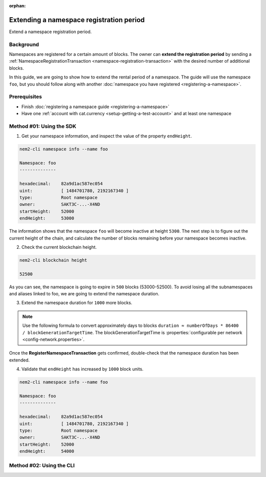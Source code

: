 :orphan:

.. post:: 19 Jun, 2019
    :category: Namespace
    :excerpt: 1
    :nocomments:

#########################################
Extending a namespace registration period
#########################################

Extend a namespace registration period.

**********
Background
**********

Namespaces are registered for a certain amount of blocks. The owner can **extend the registration period** by sending a :ref:`NamespaceRegistrationTransaction <namespace-registration-transaction>` with the desired number of additional blocks.

In this guide, we are going to show how to extend the rental period of a namespace. The guide will use the namespace ``foo``, but you should follow along with another :doc:`namespace you have registered <registering-a-namespace>`.

*************
Prerequisites
*************

- Finish :doc:`registering a namespace guide <registering-a-namespace>`
- Have one :ref:`account with cat.currency <setup-getting-a-test-account>` and at least one namespace

*************************
Method #01: Using the SDK
*************************

1. Get your namespace information, and inspect the value of the property ``endHeight``.

.. code-block:: bash

    nem2-cli namespace info --name foo

    Namespace: foo
    --------------

    hexadecimal:    82a9d1ac587ec054
    uint:           [ 1484701780, 2192167340 ]
    type:           Root namespace
    owner:          SAKT3C-...-X4ND
    startHeight:    52000
    endHeight:      53000

The information shows that the namespace ``foo`` will become inactive at height ``5300``. The next step is to figure out the current height of the chain, and calculate the number of blocks remaining before your namespace becomes inactive.

2. Check the current blockchain height.

.. code-block:: bash

    nem2-cli blockchain height

    52500

As you can see, the namespace is going to expire in ``500`` blocks (53000-52500).  To avoid losing all the subnamespaces and aliases linked to foo, we are going to extend the namespace duration.

3. Extend the namespace duration for ``1000`` more blocks.

.. example-code::

    .. viewsource:: ../../resources/examples/typescript/namespace/RegisteringANamespace.ts
        :language: typescript
        :start-after:  /* start block 01 */
        :end-before: /* end block 01 */

    .. viewsource:: ../../resources/examples/javascript/namespace/RegisteringANamespace.js
        :language: javascript
        :start-after:  /* start block 01 */
        :end-before: /* end block 01 */

.. note:: Use the following formula to convert approximately days to blocks ``duration ≈ numberOfDays * 86400 / blockGenerationTargetTime``. The blockGenerationTargetTime is :properties:`configurable per network <config-network.properties>`.

Once the **RegisterNamespaceTransaction** gets confirmed, double-check that the namespace duration has been extended.

4. Validate that ``endHeight`` has increased by ``1000`` block units.

.. code-block:: bash

    nem2-cli namespace info --name foo

    Namespace: foo
    --------------

    hexadecimal:    82a9d1ac587ec054
    uint:           [ 1484701780, 2192167340 ]
    type:           Root namespace
    owner:          SAKT3C-...-X4ND
    startHeight:    52000
    endHeight:      54000

*************************
Method #02: Using the CLI
*************************

.. viewsource:: ../../resources/examples/bash/namespace/RegisteringANamespace.sh
    :language: bash
    :start-after: #!/bin/sh
